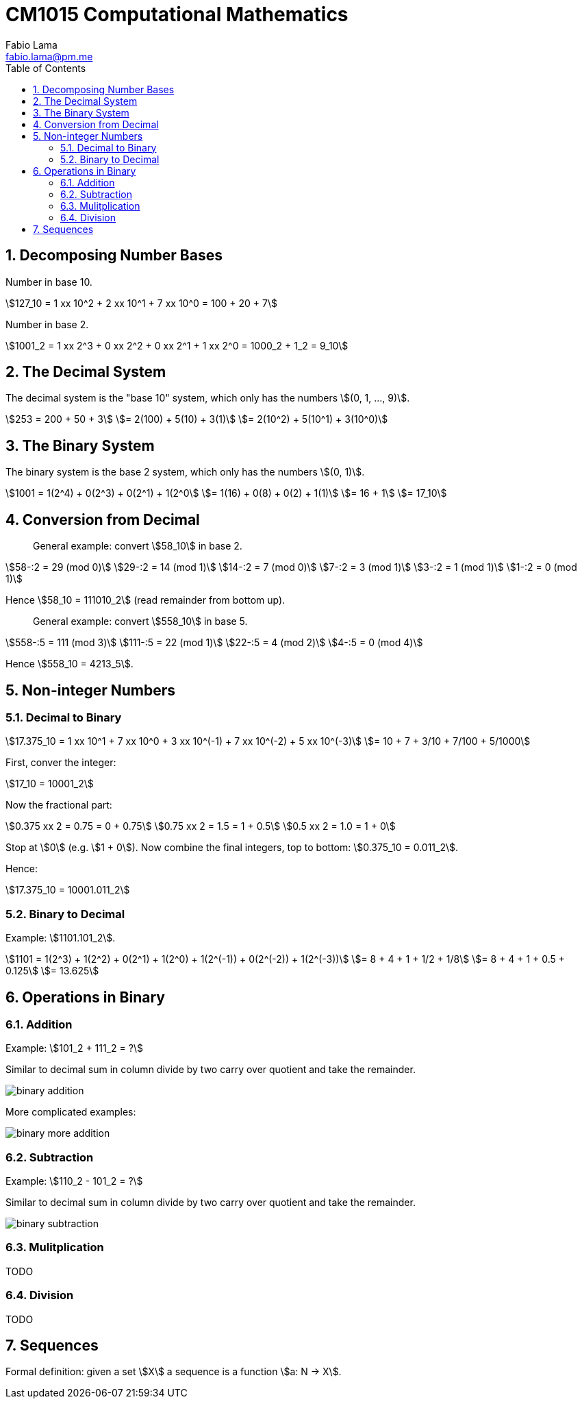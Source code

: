 = CM1015 Computational Mathematics
Fabio Lama <fabio.lama@pm.me>
:description: Notes on UoL's Introduction to Programming 1, started 04. April 2022
:doctype: book
:toc:
:sectnums: 4
:toclevels: 4
:stem:

== Decomposing Number Bases

Number in base 10.

[stem]
++++
127_10 = 1 xx 10^2 + 2 xx 10^1 + 7 xx 10^0 = 100 + 20 + 7
++++

Number in base 2.

[stem]
++++
1001_2 = 1 xx 2^3 + 0 xx 2^2 + 0 xx 2^1 + 1 xx 2^0 = 1000_2 + 1_2 = 9_10
++++

== The Decimal System

The decimal system is the "base 10" system, which only has the numbers stem:[(0, 1, ..., 9)].

[stem]
++++
253 = 200 + 50 + 3\
= 2(100) + 5(10) + 3(1)\
= 2(10^2) + 5(10^1) + 3(10^0)
++++

== The Binary System

The binary system is the base 2 system, which only has the numbers stem:[(0, 1)].

[stem]
++++
1001 = 1(2^4) + 0(2^3) + 0(2^1) + 1(2^0\
= 1(16) + 0(8) + 0(2) + 1(1)\
= 16 + 1\
= 17_10
++++

== Conversion from Decimal

> General example: convert stem:[58_10] in base 2.

[stem]
++++
58-:2 = 29 (mod 0)\
29-:2 = 14 (mod 1)\
14-:2 = 7 (mod 0)\
7-:2 = 3 (mod 1)\
3-:2 = 1 (mod 1)\
1-:2 = 0 (mod 1)
++++

Hence stem:[58_10 = 111010_2] (read remainder from bottom up).

> General example: convert stem:[558_10] in base 5.

[stem]
++++
558-:5 = 111 (mod 3)\
111-:5 = 22 (mod 1)\
22-:5 = 4 (mod 2)\
4-:5 = 0 (mod 4)
++++

Hence stem:[558_10 = 4213_5].

== Non-integer Numbers

=== Decimal to Binary

[stem]
++++
17.375_10 = 1 xx 10^1 + 7 xx 10^0 + 3 xx 10^(-1) + 7 xx 10^(-2) + 5 xx 10^(-3)\
= 10 + 7 + 3/10 + 7/100 + 5/1000
++++

First, conver the integer:

[stem]
++++
17_10 = 10001_2
++++

Now the fractional part:

[stem]
++++
0.375 xx 2 = 0.75 = 0 + 0.75\
0.75 xx 2 = 1.5 = 1 + 0.5\
0.5 xx 2 = 1.0 = 1 + 0
++++

Stop at stem:[0] (e.g. stem:[1 + 0]). Now combine the final integers, top to bottom: stem:[0.375_10 = 0.011_2].

Hence:

[stem]
++++
17.375_10 = 10001.011_2
++++

=== Binary to Decimal

Example: stem:[1101.101_2].

[stem]
++++
1101 = 1(2^3) + 1(2^2) + 0(2^1) + 1(2^0) + 1(2^(-1)) + 0(2^(-2)) + 1(2^(-3))\
= 8 + 4 + 1 + 1/2 + 1/8\
= 8 + 4 + 1 + 0.5 + 0.125\
= 13.625
++++

== Operations in Binary

=== Addition

Example: stem:[101_2 + 111_2 = ?]

Similar to decimal sum in column divide by two carry over quotient and take the remainder.

image::assets/binary_addition.png[]

More complicated examples:

image::assets/binary_more_addition.png[]

=== Subtraction

Example: stem:[110_2 - 101_2 = ?]

Similar to decimal sum in column divide by two carry over quotient and take the remainder.

image::assets/binary_subtraction.png[]

=== Mulitplication

TODO

=== Division

TODO

== Sequences

Formal definition: given a set stem:[X] a sequence is a function stem:[a: N -> X].


